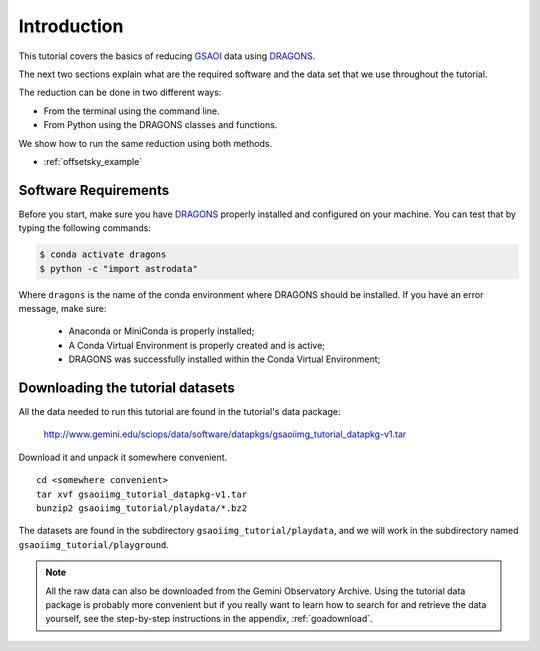 .. 01_introduction.rst

.. _introduction:

************
Introduction
************

This tutorial covers the basics of reducing
`GSAOI <https://www.gemini.edu/sciops/instruments/gsaoi/>`_  data using
`DRAGONS <https://dragons.readthedocs.io/>`_.

The next two sections explain what are the required software and the data set
that we use throughout the tutorial.

The reduction can be done in two different ways:

* From the terminal using the command line.
* From Python using the DRAGONS classes and functions.

We show how to run the same reduction using both methods.

* :ref:`offsetsky_example`

.. _requirements:

Software Requirements
=====================

Before you start, make sure you have `DRAGONS
<https://dragons.readthedocs.io/>`_ properly installed and configured on your
machine. You can test that by typing the following commands:

.. code-block:: bash

    $ conda activate dragons
    $ python -c "import astrodata"

Where ``dragons`` is the name of the conda environment where DRAGONS should
be installed. If you have an error message, make sure:

    - Anaconda or MiniConda is properly installed;

    - A Conda Virtual Environment is properly created and is active;

    - DRAGONS was successfully installed within the Conda Virtual Environment;

.. _datasetup:

Downloading the tutorial datasets
=================================

All the data needed to run this tutorial are found in the tutorial's data
package:

    `<http://www.gemini.edu/sciops/data/software/datapkgs/gsaoiimg_tutorial_datapkg-v1.tar>`_

Download it and unpack it somewhere convenient.

.. highlight:: bash

::

    cd <somewhere convenient>
    tar xvf gsaoiimg_tutorial_datapkg-v1.tar
    bunzip2 gsaoiimg_tutorial/playdata/*.bz2

The datasets are found in the subdirectory ``gsaoiimg_tutorial/playdata``, and we
will work in the subdirectory named ``gsaoiimg_tutorial/playground``.

.. note:: All the raw data can also be downloaded from the Gemini Observatory
          Archive. Using the tutorial data package is probably more convenient
          but if you really want to learn how to search for and retrieve the
          data yourself, see the step-by-step instructions in the appendix,
          :ref:`goadownload`.


